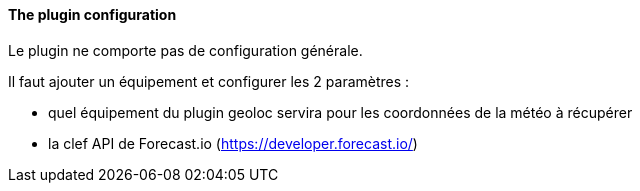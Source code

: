 ==== The plugin configuration

Le plugin ne comporte pas de configuration générale.

Il faut ajouter un équipement et configurer les 2 paramètres :

  - quel équipement du plugin geoloc servira pour les coordonnées de la météo à récupérer

  - la clef API de Forecast.io (https://developer.forecast.io/)